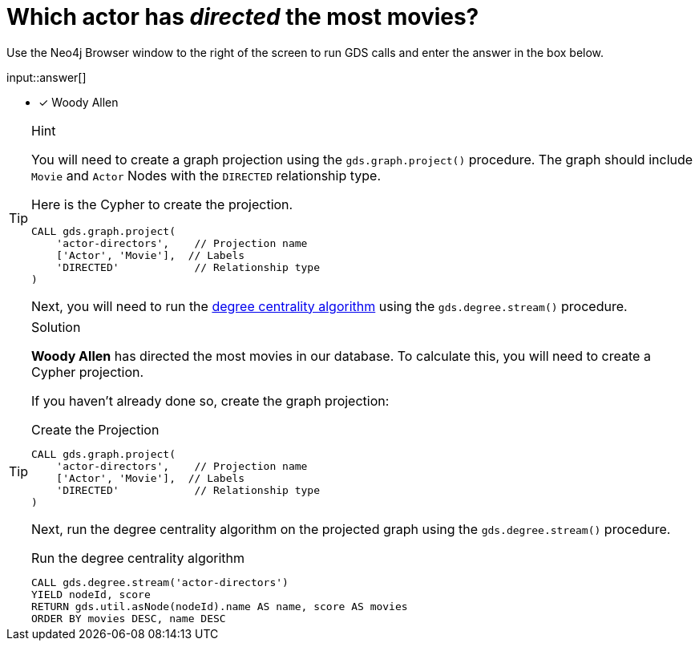 [.question.freetext]
= Which actor has _directed_ the most movies?

Use the Neo4j Browser window to the right of the screen to run GDS calls and enter the answer in the box below.

input::answer[]

* [x] Woody Allen

// Once you have entered the answer, click the **Check Answer** button below to continue.

[TIP,role=hint]
.Hint
====
You will need to create a graph projection using the `gds.graph.project()` procedure.
The graph should include `Movie` and `Actor` Nodes with the `DIRECTED` relationship type.


Here is the Cypher to create the projection.

[source,cypher]
----
CALL gds.graph.project(
    'actor-directors',    // Projection name
    ['Actor', 'Movie'],  // Labels
    'DIRECTED'            // Relationship type
)
----

Next, you will need to run the link:https://neo4j.com/docs/graph-data-science/2.4/algorithms/degree-centrality/[degree centrality algorithm^] using the `gds.degree.stream()` procedure.


====

[TIP,role=solution]
.Solution
====
**Woody Allen** has directed the most movies in our database.  To calculate this, you will need to create a Cypher projection.

If you haven't already done so, create the graph projection:

.Create the Projection
[source,cypher]
----
CALL gds.graph.project(
    'actor-directors',    // Projection name
    ['Actor', 'Movie'],  // Labels
    'DIRECTED'            // Relationship type
)
----

Next, run the degree centrality algorithm on the projected graph using the `gds.degree.stream()` procedure.

.Run the degree centrality algorithm
[source,cypher]
----
CALL gds.degree.stream('actor-directors')
YIELD nodeId, score
RETURN gds.util.asNode(nodeId).name AS name, score AS movies
ORDER BY movies DESC, name DESC
----

====
